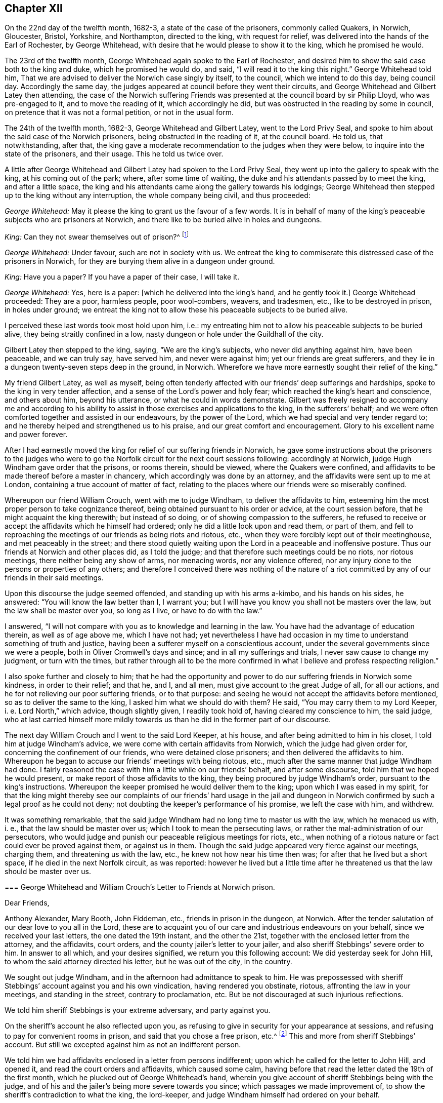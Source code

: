 == Chapter XII

On the 22nd day of the twelfth month, 1682-3, a state of the case of the prisoners,
commonly called Quakers, in Norwich, Gloucester, Bristol, Yorkshire, and Northampton,
directed to the king, with request for relief,
was delivered into the hands of the Earl of Rochester, by George Whitehead,
with desire that he would please to show it to the king, which he promised he would.

The 23rd of the twelfth month, George Whitehead again spoke to the Earl of Rochester,
and desired him to show the said case both to the king and duke,
which he promised he would do, and said, "`I will read it to the king this night.`"
George Whitehead told him,
That we are advised to deliver the Norwich case singly by itself, to the council,
which we intend to do this day, being council day.
Accordingly the same day, the judges appeared at council before they went their circuits,
and George Whitehead and Gilbert Latey then attending,
the case of the Norwich suffering Friends was presented
at the council board by sir Philip Lloyd,
who was pre-engaged to it, and to move the reading of it, which accordingly he did,
but was obstructed in the reading by some in council,
on pretence that it was not a formal petition, or not in the usual form.

The 24th of the twelfth month, 1682-3, George Whitehead and Gilbert Latey,
went to the Lord Privy Seal,
and spoke to him about the said case of the Norwich prisoners,
being obstructed in the reading of it, at the council board.
He told us, that notwithstanding, after that,
the king gave a moderate recommendation to the judges when they were below,
to inquire into the state of the prisoners, and their usage.
This he told us twice over.

A little after George Whitehead and Gilbert Latey had spoken to the Lord Privy Seal,
they went up into the gallery to speak with the king, at his coming out of the park;
where, after some time of waiting,
the duke and his attendants passed by to meet the king, and after a little space,
the king and his attendants came along the gallery towards his lodgings;
George Whitehead then stepped up to the king without any interruption,
the whole company being civil, and thus proceeded:

[.discourse-part]
_George Whitehead:_ May it please the king to grant us the favour of a few words.
It is in behalf of many of the king`'s peaceable subjects who are prisoners at Norwich,
and there like to be buried alive in holes and dungeons.

[.discourse-part]
_King:_ Can they not swear themselves out of prison?^
footnote:[For this cross question,
he took occasion from some apostate taking an oath to be a livery man of the city,
as we understood.]

[.discourse-part]
_George Whitehead:_ Under favour, such are not in society with us.
We entreat the king to commiserate this distressed case of the prisoners in Norwich,
for they are burying them alive in a dungeon under ground.

[.discourse-part]
_King:_ Have you a paper?
If you have a paper of their case, I will take it.

[.discourse-part]
_George Whitehead:_ Yes, here is a paper: +++[+++which he delivered into the king`'s hand,
and he gently took it.]
George Whitehead proceeded: They are a poor, harmless people, poor wool-combers, weavers,
and tradesmen, etc., like to be destroyed in prison, in holes under ground;
we entreat the king not to allow these his peaceable subjects to be buried alive.

I perceived these last words took most hold upon him, i.e.:
my entreating him not to allow his peaceable subjects to be buried alive,
they being straitly confined in a low,
nasty dungeon or hole under the Guildhall of the city.

Gilbert Latey then stepped to the king, saying, "`We are the king`'s subjects,
who never did anything against him, have been peaceable, and we can truly say,
have served him, and never were against him; yet our friends are great sufferers,
and they lie in a dungeon twenty-seven steps deep in the ground, in Norwich.
Wherefore we have more earnestly sought their relief of the king.`"

My friend Gilbert Latey, as well as myself,
being often tenderly affected with our friends`' deep sufferings and hardships,
spoke to the king in very tender affection,
and a sense of the Lord`'s power and holy fear;
which reached the king`'s heart and conscience, and others about him,
beyond his utterance, or what he could in words demonstrate.
Gilbert was freely resigned to accompany me and according to his
ability to assist in those exercises and applications to the king,
in the sufferers`' behalf;
and we were often comforted together and assisted in our endeavours,
by the power of the Lord, which we had special and very tender regard to;
and he thereby helped and strengthened us to his praise,
and our great comfort and encouragement.
Glory to his excellent name and power forever.

After I had earnestly moved the king for relief of our suffering friends in Norwich,
he gave some instructions about the prisoners to the judges who
were to go the Norfolk circuit for the next court sessions following:
accordingly at Norwich, judge Hugh Windham gave order that the prisons, or rooms therein,
should be viewed, where the Quakers were confined,
and affidavits to be made thereof before a master in chancery,
which accordingly was done by an attorney,
and the affidavits were sent up to me at London,
containing a true account of matter of fact,
relating to the places where our friends were so miserably confined.

Whereupon our friend William Crouch, went with me to judge Windham,
to deliver the affidavits to him,
esteeming him the most proper person to take cognizance thereof,
being obtained pursuant to his order or advice, at the court session before,
that he might acquaint the king therewith; but instead of so doing,
or of showing compassion to the sufferers,
he refused to receive or accept the affidavits which he himself had ordered;
only he did a little look upon and read them, or part of them,
and fell to reproaching the meetings of our friends as being riots and riotous, etc.,
when they were forcibly kept out of their meetinghouse, and met peaceably in the street;
and there stood quietly waiting upon the Lord in a peaceable and inoffensive posture.
Thus our friends at Norwich and other places did, as I told the judge;
and that therefore such meetings could be no riots, nor riotous meetings,
there neither being any show of arms, nor menacing words, nor any violence offered,
nor any injury done to the persons or properties of any others;
and therefore I conceived there was nothing of the nature of a
riot committed by any of our friends in their said meetings.

Upon this discourse the judge seemed offended, and standing up with his arms a-kimbo,
and his hands on his sides, he answered: "`You will know the law better than I,
I warrant you; but I will have you know you shall not be masters over the law,
but the law shall be master over you, so long as I live, or have to do with the law.`"

I answered, "`I will not compare with you as to knowledge and learning in the law.
You have had the advantage of education therein, as well as of age above me,
which I have not had;
yet nevertheless I have had occasion in my time to
understand something of truth and justice,
having been a sufferer myself on a conscientious account,
under the several governments since we were a people,
both in Oliver Cromwell`'s days and since; and in all my sufferings and trials,
I never saw cause to change my judgment, or turn with the times,
but rather through all to be the more confirmed in
what I believe and profess respecting religion.`"

I also spoke further and closely to him;
that he had the opportunity and power to do our suffering friends in Norwich some kindness,
in order to their relief; and that he, and I, and all men,
must give account to the great Judge of all, for all our actions,
and he for not relieving our poor suffering friends, or to that purpose:
and seeing he would not accept the affidavits before mentioned,
so as to deliver the same to the king, I asked him what we should do with them?
He said, "`You may carry them to my Lord Keeper, i. e. Lord North,`" which advice,
though slightly given, I readily took hold of, having cleared my conscience to him,
the said judge,
who at last carried himself more mildly towards us
than he did in the former part of our discourse.

The next day William Crouch and I went to the said Lord Keeper, at his house,
and after being admitted to him in his closet, I told him at judge Windham`'s advice,
we were come with certain affidavits from Norwich, which the judge had given order for,
concerning the confinement of our friends, who were detained close prisoners;
and then delivered the affidavits to him.
Whereupon he began to accuse our friends`' meetings with being riotous, etc.,
much after the same manner that judge Windham had done.
I fairly reasoned the case with him a little while on our friends`' behalf,
and after some discourse, told him that we hoped he would present,
or make report of those affidavits to the king,
they being procured by judge Windham`'s order, pursuant to the king`'s instructions.
Whereupon the keeper promised he would deliver them to the king;
upon which I was eased in my spirit,
for that the king might thereby see our complaints of our friends`' hard usage in the
jail and dungeon in Norwich confirmed by such a legal proof as he could not deny;
not doubting the keeper`'s performance of his promise, we left the case with him,
and withdrew.

It was something remarkable,
that the said judge Windham had no long time to master us with the law,
which he menaced us with, i. e., that the law should be master over us;
which I took to mean the persecuting laws,
or rather the mal-administration of our persecutors,
who would judge and punish our peaceable religious meetings for riots, etc.,
when nothing of a riotous nature or fact could ever be proved against them,
or against us in them.
Though the said judge appeared very fierce against our meetings, charging them,
and threatening us with the law, etc., he knew not how near his time then was;
for after that he lived but a short space, if he died in the next Norfolk circuit,
as was reported:
however he lived but a little time after he threatened
us that the law should be master over us.

[.embedded-content-document.letter]
--

[.blurb]
=== George Whitehead and William Crouch`'s Letter to Friends at Norwich prison.

[.salutation]
Dear Friends,

Anthony Alexander, Mary Booth, John Fiddeman, etc., friends in prison in the dungeon,
at Norwich.
After the tender salutation of our dear love to you all in the Lord,
these are to acquaint you of our care and industrious endeavours on your behalf,
since we received your last letters, the one dated the 19th instant,
and the other the 21st, together with the enclosed letter from the attorney,
and the affidavits, court orders, and the county jailer`'s letter to your jailer,
and also sheriff Stebbings`' severe order to him.
In answer to all which, and your desires signified, we return you this following account:
We did yesterday seek for John Hill, to whom the said attorney directed his letter,
but he was out of the city, in the country.

We sought out judge Windham, and in the afternoon had admittance to speak to him.
He was prepossessed with sheriff Stebbings`' account against you and his own vindication,
having rendered you obstinate, riotous, affronting the law in your meetings,
and standing in the street, contrary to proclamation, etc.
But be not discouraged at such injurious reflections.

We told him sheriff Stebbings is your extreme adversary, and party against you.

On the sheriff`'s account he also reflected upon you,
as refusing to give in security for your appearance at sessions,
and refusing to pay for convenient rooms in prison,
and said that you chose a free prison, etc.^
footnote:[So they might, and not choose a dungeon under Guildhall.]
This and more from sheriff Stebbings`' account.
But still we excepted against him as not an indifferent person.

We told him we had affidavits enclosed in a letter from persons indifferent;
upon which he called for the letter to John Hill, and opened it,
and read the court orders and affidavits, which caused some calm,
having before that read the letter dated the 19th of the first month,
which he plucked out of George Whitehead`'s hand,
wherein you give account of sheriff Stebbings being with the judge,
and of his and the jailer`'s being more severe towards you since;
which passages we made improvement of,
to show the sheriff`'s contradiction to what the king, the lord-keeper,
and judge Windham himself had ordered on your behalf.

The judge said, he had delivered sheriff Stebbings`' account to the lord-keeper,
and he gave us back the court order and affidavits,
and said we might do what we would with the affidavits.

We gave account last night to the meeting of our friends,
of our endeavours with the judge,
and your letters and the affidavits were then read in the meeting,
which left the matter to us further to manage and write to you, which herein we do.

This morning we went early to the lord Keeper`'s, obtained admittance to him,
and spoke with him in your case and behalf.
He showed us sheriff Stebbings`' account against you,
we told him what an extreme party and adversary he is against you;
we delivered him the affidavits,
and told him they were from indifferent persons who viewed the jail,
and we desired his tender notice of them, and to give report to the king accordingly.
He received them, and promised he would deliver them to the king.

Lastly, we having thus far endeavoured and laboured for you,
and vindicated your cause much more than we can here express;
to what you propose of drawing up your case to the king, we think it very fitting,
that if you be still continued under the same hardship,
you briefly draw up your complaint by way of humble petition, or request to the king,
showing your hard usage in the most material points;
for we have lately found that some are apt to reject compliments at the council-board,
unless the words +++[+++humble petition]
be in the front.

Thus dear friends, having given you these brief notes of our endeavours,
being but as a short index thereof, we hope that further endeavours will not be lacking,
as the Lord shall open our way.

[.signed-section-signature]
George Whitehead, William Crouch.

--

Our labour and solicitation for our oppressed friends at Norwich,
held a considerable time,
and their suffering was prolonged by their persecutor Stebbings, the then sheriff,
of whose cruelty their chief complaints were; to excuse and palliate which,
his endeavours were to render the sufferers criminal and as obnoxious as he could,
aspersing them as obstinate, riotous, etc.,
thereby to incense the magistrates and government against them.
This gave us occasion to be the more zealously concerned
to discover to his and our superiors,
his unwarrantable and inhuman actions and proceedings against the poor,
harmless sufferers;
and further to make application to the king in the sufferers`' behalf.
Wherein my ancient friend Gilbert Latey, was willing and free to be concerned with me;
and accordingly vie waited an opportunity to go to the king at Hampton-Court,
when he was to come there from Windsor.

On the 25th of the second month, 1683, we took boat for Kingston, in the afternoon,
but before we got to Wansworth,
the weather began to be so very stormy and tempestuous upon the river Thames,
that we were forced to take in at Wansworth,
and lodge there that night at the widow Springet`'s.
Next morning we rose by that time it was well light,
and walked on foot to Kingston, it raining almost all the way,
so that we were much wetted in going there.
We made some stop at Anne Fielders, at Kingston,
till we had a little refreshed ourselves, and dried our clothes at the fire,
and then we hastened away to Hampton-Court,
to meet with the king before he went to council.

As we went along the park toward the court,
we saw at a distance several persons standing in the porch looking towards us,
and I observed one above the rest; believing it was the king,
by his blue riband and black cap, I said to Gilbert Latey,
"`I am persuaded yonder is the king;`" and as we drew nearer,
I saw it was the king indeed.
And not being willing to go abruptly into his presence,
to open our case to him without his leave, at a little distance I called to the king,
desiring him to favour us a few words, which he presently granting,
one of his gentlemen who knew us, came to us, and gently took off our hats,
and hung them on the pales of a fence before the court, and then we went to the king,
who was ready to hear us.

Several great persons being present with the king, at the gate or porch,
I proceeded to open our case to him concerning the continuance
of the hard suffering of our friends in Norwich,
in manner following:

[.numbered-group]
====

[.numbered]
_First,_ I reminded the king that our poor friends in Norwich,
were still continued under great duress or hardships in jail, in holes,
and a dungeon under ground, and desired that the king in his clemency,
would please to relieve them, further opening their distressed case, etc.

[.discourse-part]
_The king answered:_ It is against law they suffer so, and I will take care concerning them.

I was truly glad when I heard him give this answer,
believing that the complaints which had been made
to him of our friends`' hard usage and confinements,
and the said affidavits of others thereof,
had such credit and weight with him that I hoped he would cause them to be released.

[.numbered]
_Secondly,_ the king questioned us about the reason of our not putting off our hats,
and using the terms, thee and thou, yea and nay?
To which we gave him answer, particularly Gilbert Latey:
That if we could put off our hats to any mortal, it should be to the king first,
but for conscience sake we could not to any mortal,
but only in our approaching God in prayer; to which the king gave no particular reply.

====

[.discourse-part]
_George Whitehead:_ Thou and thee to one person,
is Scripture language and the true way of speaking.

[.discourse-part]
_Gilbert Latey:_ As Paul did to King Agrippa, Acts 26:2 i.e.: I think myself happy,
O King Agrippa, because I shall answer for myself this day before you;
touching all the things whereof I am accused of the Jews;
especially because I know you to be expert in all customs and questions,
which are among the Jews, etc.

[.discourse-part]
_George Whitehead:_--__Thirdly,__ concerning yea and nay,
we are not strictly tied to the expressions,
but sometimes use those of the same signification; as yes and no, etc.

[.discourse-part]
_A great person present asked us:_ Why do you call him king?
Why do you not call him his majesty?

[.discourse-part]
_George Whitehead:_--As he is king, he has majesty belonging to him, it is included:
his majesty is his greatness and power.

[.discourse-part]
_King:_--You should not stand upon things in affectation; the word you,
is now become usual in English; and the word yeah,
is used by seamen when they call from the top of the mast, to be heard upon the deck;
it is also a Dutch word, who express it yah.

[.discourse-part]
_George Whitehead:_--We affect not singularity in words, or behaviour,
but desire to demean ourselves in that plainness and simplicity,
which we are in conscience and truth persuaded unto.

[.discourse-part]
_King:_ The words thee and thou, might have been better translated out of the Greek, you.

[.discourse-part]
_George Whitehead:_ If so, then the translators were as simple as we the Quakers.

[.discourse-part]
_King:_ Many of your friends can swear, or take an oath,
rather than loose their voices in election.

[.discourse-part]
_George Whitehead:_ Though some few persons have sworn,
who have sometimes gone under our profession, yet they are not in society with us,
or we with them.

[.discourse-part]
_Gilbert Latey:_ We are as much dissatisfied with such as have so done, as the king can be.

[.discourse-part]
_George Whitehead:_ We desire nothing to be done to the prejudice or dishonour of the king,
nor to join with, or promote any interest against the king.
The Lord knows our hearts,
we have not the least design or desire for the subversion or change of the government.
Nor can we reasonably be supposed to have any such design,
seeing we were deep sufferers in Cromwell`'s time, as I myself was;
therefore there is no reason, we should seek to promote any interest against the king,
but only desire, that God in his wisdom may direct and preserve the king,
and that nothing may be done or permitted that may be to the king`'s dishonour or hurt.

[.discourse-part]
_Gilbert Latey:_ We would not loose our point that we came to the king for; that is,
the case of our distressed friends in Norwich,
to whom we desire the king to show his princely clemency for their relief.

Although it was my friend`'s care we should not be
diverted from our point by other discourse,
I was as mindful of that as he could be; but by the way,
I was willing to clear our innocency from jealousies and prejudice
wrongfully suggested to the king against us and our friends.

[.offset]
In answer to Gilbert Latey.

[.discourse-part]
_King:_ I will take notice of their case, and care about it,
that it shall be called for in council.

[.discourse-part]
_George Whitehead:_ If there be any objections against us, i. e., in council,
we pray the king to let us know them,
and we hope to give such answers as shall be satisfactory.

The reason of this proposal by George Whitehead was, that we were informed the secretary,
sir L. Jenkins, intended to produce an apology from the sheriffs of Norwich,
against the affidavits concerning the jail and dungeon wherein our friends were confined,
whereupon we attended the council that day, in order to be called in before them,
or to hear the result thereof, in our case, respecting our said suffering friends,
but we were not called in, nor did we hear of any such apology produced by the secretary,
though he was a favourer of our adversary, sheriff Stebbings.
It may be supposed, that the king`'s favourable answers to us,
and his confessing that their suffering was against law,
and promising to take care concerning them,
might anticipate and prevent producing any apology against them or their case.

[.offset]
To George Whitehead`'s last proposal before.

[.discourse-part]
_King:_ You shall know I will take care about your business.

[.discourse-part]
_George Whitehead:_ We gave affidavits to the Lord Keeper,
which we hope were delivered to the king.

[.discourse-part]
_King:_ Yes, yes, I will take notice of their case, and it shall be called on in council.

[.discourse-part]
_Gilbert Latey:_ We accept it as a great favour, that we have this admittance to be heard,
and pray God to preserve and direct the king.

[.discourse-part]
_George Whitehead to the rest of the nobility present, etc.;_
And we acknowledge all your civilities and kindness towards us.

[.discourse-part]
_George Whitehead to the king, as he was withdrawing:_
We hope the king will be mindful of our suffering friends in Norwich.

Yet after so great endeavours and long solicitation,
our suffering friends in Norwich were continued prisoners
until the next court session that summer,
and then were released, pursuant to the king`'s promise and instruction,
as it was concluded,
to the great comfort and relief of them and their afflicted families.

Although, with God`'s assistance,
we prevailed with the king for relief in certain extreme
cases of suffering through great labour and solicitation,
wherein I was much concerned, in great compassion toward our sorely oppressed friends,
yet hitherto there remained great oppression and sufferings
throughout most counties and cities in England,
by various kinds of severe prosecutions; insomuch that several of us, namely, George Fox,
Gilbert Latey, Alexander Parker, Francis Camfield, myself, etc.,
were weightily concerned to have a general statement
of our suffering friends`' case and condition,
drawn up by way of address or application, to be presented to the king,
in order to make him the more sensible of the great oppressions
and persecutions we still were exposed to.
Accordingly I took particular care to have such an
application effectually drawn to Friends`' satisfaction.

The intent whereof was,
to clear our innocency from a plot that was reported
to have been against the king and the duke of York.

To make the king sensible of our long continued,
as well as extreme sufferings for our religious, tender consciences towards Almighty God;
and Earnestly to move the king for our relief: a copy whereof follows:

[.embedded-content-document.address]
--

[.letter-heading]
To the King.

[.blurb]
=== The humble address of the people commonly called Quakers.

O king, The King of kings,
and Lord of the whole earth incline your heart to
do that which is just and merciful in his sight,
and to make such clear and equal distinctions, as that the innocent may not suffer,
in any case, for the guilty, that it may ever redound to your honour and safety,
and your peaceable subjects`' comfort.

Our innocency,
love and good will to your person and the government that God has committed to you,
encourage us, in this our humble address and application.

Whereas the late plot against the king, and his brother the Duke of York,
is made an occasion to persecute many of us for our
religious meetings more severely than formerly;
We do solemnly declare, that it is known to the divine Majesty and the all-seeing Wisdom,
whereby kings reign and princes decree justice, that our manifold,
extreme and continued sufferings, being only on a religious account,
have not been the least motive or provocation to us, to desire,
much less to contrive the least hurt either to your person or government,
or to the person of your brother the Duke of York.
We are clear in the sight of God, angels and men,
from all hellish plots and traitorous conspiracies,
and from all murderous designs and undertakings against the king, his brother,
or any person on earth whatsoever, being works of the devil and darkness;
having contrariwise learned of Christ Jesus our Lord,
by his light and grace in our hearts, not so much as by force to defend,
much less avenge, ourselves from injuries done us,
but to commit our cause to Him that judges righteously,
as peaceable followers of our Saviour and Redeemer,
in his patient example and sufferings, who is the Prince of peace.

O king, we do further declare,
that God Almighty has taught and engaged us to acknowledge and actually to obey magistracy,
as his ordinance, in all things not repugnant to his law and light in our consciences,
which is certainly agreeable to the holy Scriptures,
and admits not of any immoral or injurious action.
And that even where through tenderness of conscience we cannot conform,
it is our duty patiently to suffer, and not to rebel or seek revenge.
We hope by his divine grace, ever to demean ourselves as peaceable minded Christians,
in our conduct under the civil government.
As we do sincerely,
and with reverence confess to his divine power and providence in your restoration,
and the preservation of your person hitherto,
so our prayers and supplications are to the Almighty for your future safety and peace,
and that in a thankful remembrance of God`'s great mercies towards you,
you may be thereby obliged to show mercy,
and to relieve the oppressed from these unmerited afflictions and persecutions,
which a great number of us your peaceable subjects, do even at this day suffer under,
in our persons and estates, not only by laws made against,
but also by laws never intended against us.
And what is more extreme, many severities of late have been,
and still are inflicted on us,
for which no colour or pretence of law has been or can be alledged,
several jails being so filled that they lack air,
and many innocent persons are held under extreme distress, without regard to age, sex,
or condition, to the loss of some lives already, and the apparent hazard of many more,
if not to the endangering of infection in various cities and places in this nation.
Many houses, shops, barns and fields, are ransacked and swept of goods, corn and cattle,
tending also to the great discouragement of trade and husbandry,
and to the impoverishing of a great number of quiet and industrious people;
and that for no other cause, but for their religious worship,
and the exercise of their tender consciences towards Almighty God, who made them,
who is the sovereign Lord of all, and king in men`'s consciences.

Therefore we humbly entreat you, O king, in princely justice.
Christian charity and compassion, to open our prison doors, and take off our bonds;
relieve the innocent and oppressed in your land,
who fear God and in conduct truly honour the king.
Permit not the ruin of such as are quiet in the land, nor the widow and the fatherless,
for their peaceable consciences,
to lie at the door of a prince professing the tender and compassionate religion of Christ.

--

This address was presented to king Charles the second, and by him accepted,
at Windsor castle, the 8th day of the sixth month, called August, 1683,
by George Whitehead, Alexander Parker, Gilbert Latey, and Francis Camfield,
and read distinctly to the king and the duke,
in the presence of many more of the nobility, etc., by me.

After I had read it to the king,
our ancient friend Francis Camfield declared a few words, very weightily,
reminding him of the mercy of the great God to him, both in his great deliverances,
preservation, and restoration;
desiring that as the Almighty had shown mercy and compassion to him,
in his afflictions and straits,
he would show mercy and compassion to his afflicted people; or words to the same effect,
so near as I well remember, and withal prayed for the king,
according to our supplications hinted in the foregoing application, to which he said,
'`I thank you.`'

The king at that time appeared seriously affected with our complaint and sufferings,
and soon after we were told by a great person, that he said to a duke that stood by.
What shall we do for this people?
The prisons are filled with them.
And that the duke to divert him from his concern therein, drew him into other discourse.

I have been bowed in spirit under a great weight and concern,
with earnest breathing and secret supplication to the Lord to assist me,
so often as I have had occasion personally to appear before the king,
to make application or request to him on behalf of my suffering friends and brethren,
and my exercise was the greater when it was difficult to obtain access to,
or to meet with him, which I have many times very earnestly laboured for;
and also to be admitted to appear before him and his council, to plead their cause.
And the Lord our God has made way for me therein, and by his power assisted me,
in freely and boldly pleading the cause of the innocent, for truth and justice,
without being any ways timorous or daunted by the face of king, princes, or nobles;
and in these services, when the Lord has helped me through them,
I have felt great peace and comfort, and his presence with me,
enabling me to speak pertinently, and influencing them to hear attentively:
praised be the Lord my God.

On or about the 8th of the first month, called March, 1682-3,
by warrant made by sir John Moor, then lord mayor of London,
bearing date September the 10th, 1682, to levy the sum of twenty pounds,
on pretence that George Whitehead had preached or taught in a religious meeting or conventicle,
the 13th of August, 1682, in Allhallows, Lombard street, London;
the said George Whitehead had goods of grocery ware
in his shop seized and carried away by James Holsworth,
druggist, in Tower street, constable, and others, to the value of fourteen pounds,
six shillings and ten pence,
according to the best estimate the owners and others present could make.

Also on the 5th of the fourth month, called June, 1683,
by warrant from sir William Pritchard, then lord mayor,
bearing date the 10th of the twelfth month, called February, 1682-3,
to levy twenty pounds more on the said George Whitehead.
The said Holsworth,
with some others came and took again from him goods to the value of twenty-six pounds,
as the owners supposed, not permitting either inventory to be taken,
or the goods to be weighed or appraised; upon the like pretence,
that the said George Whitehead did take upon him
to teach in another religious meeting or conventicle,
held the 23rd of July, 1682, at the Savoy, in the Strand,
on a conviction made and certified by sir Clement Arminger,
on the information of John Plilton and Gabriel Shadd, informers:
and the said goods were never restored to the owner,
nor any part of the money levied upon them;
for Holsworth said that he must be forced to levy fourteen
pounds more to complete the fines of both warrants.

Henry Driver of Hounsditch, saw the carting and carrying away of these two distraints.

On the 13th of the seventh month, 1683, John Manby of Broad street, constable,
with William Humphreys of the same, John Elliot, tailor, in Scalding alley,
and one Gardiner, razor grinder, near the Exchange,
came with violence and fury and broke open the shop back door, and several doors above,
belonging to the chambers of the said George Whitehead, and seized beds and bedding,
not leaving him a bed to lie upon, all moderately valued, worth twenty one pounds,
ten shillings.
Then they seized linen with an escritoire, six cane bottomed chairs, and others,
and a large looking glass, value five pounds, eighteen shillings.
Then they seized shop goods, currants and sugar, value five pounds, twelve shillings,
all moderately valued by the owners amounting to thirty-three pounds.
Though the goods so seized were not permitted to be inventoried, weighed, or appraised,
before they were carried away;
the constable pretending this seizure was for a fine of forty pounds,
by warrant from sir James Smith, dated the 7th of the seventh month, aforesaid,
grounded on a certificate from the said sir Clement Arminger,
for a meeting the 19th of August, 1683, in Margaret`'s parish, Westminster.

Two of George Whitehead`'s friends, namely, John Edge and Joseph Peckover,
fairly endeavouring to persuade the constables to more moderation,
and to allow an inventory of the goods, before being taken away,
were apprehended by the said Manby, at the same time,
and on his prosecution and for no other cause, he swearing a riot against them,
they were committed to Newgate, and there continued, for above ten weeks,
to their own and their families great injury and damage;
the said Joseph being a Norfolk man, was near eighty miles from home.

Manby sold the goods so seized, as aforesaid,
to a person who redeemed them for only fifteen pounds, as appeared by his own receipt;
but paid in to sir James Smith, only eleven pounds nine shillings and six pence,
which he, the said sir James, paid into the court of sessions, as appears by the record,
on George Whitehead`'s desiring his plea upon his appeal, to be accepted in court,
which upon trial he gained; and had restitution only of the said eleven pounds,
nine shillings and six pence,
Manby keeping back three pounds ten shillings and six pence, of the said fifteen pounds,
which he refused to restore to the owner, to whom of right it belonged.

George Whitehead made two appeals, the one against this last conviction,
and the other against a conviction made by sir Thomas Jenner, then recorder of London,
for a fine of twenty pounds, and was discharged upon trial of both appeals:
the charge of prosecuting both,
amounted to seventeen pounds nine shillings and eight pence.
So that the loss to him in all, as it was computed, amounted to sixty-one pounds,
seven shillings, besides the damage done to his house and goods.

Some further notice may be taken hereafter of the said recorder,
Thomas Jenner`'s conviction and proceedings against the said George Whitehead.

I humbly thank the Lord my heavenly Father, and praise his worthy name,
in remembrance how he enabled me to be resigned to his will,
in suffering both in person and estate,
and how well my dear wife was given up to suffer with me, for the blessed truth`'s sake,
in those days: but the Lord our God supported and comforted us under those trials;
as we were with one accord resigned to his will,
to bear a faithful testimony for his holy name and ever-living truth,
of which he had made us partakers and witnesses.
Blessed be his glorious name forevermore.

Our being shut out of our meetinghouses for several years,
in and about the cities of London and Westminster,
and our meetings kept in the streets in all sorts of weather, winter and summer,
was a trial and hardship upon us, even upon old and young, men and women.
But that trial was not so great as to have our estates and
livelihoods exposed to ruin by a pack of ravenous informers;
although it was no small hardship to our persons, to be kept out of doors in the streets,
in the severe and long frost and snow, in the year 1683, for about three months together,
when the river Thames was so frozen up that horses,
coaches and carts could pass to and fro upon it,
and a street also be erected and stand over it.

Yet in all that hard season when we were so long kept out in the streets,
in the bitter cold air, I do not remember that I got any harm or injury thereby,
to the impairing my health, although I frequently attended those meetings in the streets;
wherein I took great and serious notice of the merciful
providence of Almighty God towards myself,
and many more of our friends,
who were sharers in the same mercy and preservation in that suffering and exercise;
no thanks to our unmerciful adversaries and persecutors,
but to our heavenly Father be the glory and praise forever.

We had in those days some opportunities,
and were permitted to publish the truth openly in the streets,
and also to make public supplication to God; but more frequently were not permitted,
but pulled away by force, by the trained bands or officers,
and either sent to prison or turned into the meetinghouse,
and there detained under guard until the meeting was ended in the street.
Thus were the ministers and others among us often forcibly interrupted and served,
and scarcely permitted many times to declare two
or three sentences without being haled away;
however, we saw it our duty in the fear of the living God,
to keep our meetings and patiently to wait upon him,
where often we enjoyed his presence to our consolation,
even in our silent attention upon him:
being not called to strive or contest with our adversaries
or their servants whom they employed,
but in faith and patience to bear all,
believing that in due time thereby we should obtain victory.
It was often then before me,
that the Lamb and his faithful followers should have the victory,
which was matter of secret comfort to me many times: glory to his name forever.

In those days I clearly saw that the testimony required of us to bear,
was not so much in words, declaration or ministry,
as to stand our ground in faith and patience,
and to travail in spirit with secret breathing and
earnest supplication unto God to plead our cause;
it being his own cause for which we suffered,
and therefore we patiently committed it to Him that judges righteously.

Many applications and requests having been made to king Charles the second,
in behalf of our suffering friends,
both for those in prison and those who suffered upon
writs and processes out of the exchequer,
etc., for twenty pounds a month and two-thirds of their estates,
for being absent from their parish churches, so called,
and many under sentence of premunire, for not swearing allegiance;
and these sufferings being long continued upon many hundreds of our friends;
under the great weight and burden thereof,
I being at a certain time solitarily walking the street in London, in 1683,
a great power and dread immediately fell upon me, whereby it was shown me,
that within one year`'s time, there would be an alteration in the government;
whereby I understood the king would be taken away within that time;
and being persuaded the discovery was of the Lord,
I intimated the same to my wife after I came home, and told her,
within a year`'s time you will see an alteration in the government.
I hinted something of it to some other friends, as I remember, a little time after;
and so it came to pass; in the year 1684 the king was removed.

Nevertheless, in the same year before his decease,
I and several other friends were still desirous the king should be made
sensible what great sufferings were continued upon our friends,
both by imprisonment and spoil; and our friend William Mead,
and others of us being concerned that the king should be at last acquainted with them,
and moved thereupon, the same was done; and by the king`'s authority,
direction was given to the sheriffs of the counties respectively throughout England,
to return the names and causes of our friends then prisoners;
an account whereof was given to the king and we moved him by way of petition and information,
a general memorandum whereof follows:

The 15th of the eleventh month, 1683,
George Whitehead and Alexander Parker attended the king,
to present the general suffering of our friends, both in prison and out of prison,
by way of petition.
About the third hour in the afternoon we met with the king in the long gallery,
and presented the petition, which he received,
and George Whitehead spoke a few words to him to this effect:

"`We entreat the king to excuse our importunity, for our extremity is the cause thereof.
We pray the king tenderly to consider our suffering condition, and to afford us relief,
accounts being returned from the sheriffs of our friends in prison, etc.`"

To which he answered.
"`Well, well, well.`"

And perceiving the king then in some haste, George Whitehead told him, If he pleased,
we would acquaint the Lord Sunderland, being secretary of state,
more fully with our case, that he might inform the king thereof, etc.

To which the king answered, "`Do, do.`"

After that, notice was given us from some persons,
observing how the king then resented our case--that
the king said something must be done in this case;
that he read our paper,
and that the king and the Duke of Ormond were discoursing about the Quakers;
and that he then sent for the Earl of Sunderland.

But alas!
The king`'s time was but short; he was then near his end, and did not live to relieve us,
either by opening the prison doors or removing the great
oppressions and severe persecutions we then suffered,
and which he left us under, his opportunity being slipped and day over and gone.

I think I was the last Friend that spoke to the king,
to move him for relief from our sufferings, as before hinted,
but a few weeks before his end.
He left, I think, about fifteen-hundred of our friends, both men and women,
in prisons and prisoners;
besides their being then eagerly followed and persecuted by wicked informers,
and many hundreds under heavy oppression and sufferings, for twenty pounds per month,
and two-thirds of their estates seized,
and great spoil made upon them in many counties and parts of the nation.
We were still kept out of our meetinghouses in the streets, both in and about London,
and various other places;
which persecutions and sufferings were continued upon us
for some time after king James the second came to the throne,
and until he was prevailed upon to afford us some relief and liberty.
All which,
WG have cause to ascribe principally to the over-ruling
power and providence of Almighty God,
in whose hands the hearts of kings and princes are, and he can turn them like waters.
To him be the dominion and praise of all forever.

[.embedded-content-document.legal]
--

[.blurb]
=== A copy of a conviction filed by the Recorder of London against George Whitehead.

[.signed-section-context-open]
London, ss.
memorandum.

That the one and twentieth day of October,
in the five and thirtieth year of the reign of our lord, Charles the second,
late king of England, etc., above twenty persons, being subjects of this realm,
and above sixteen years of age, were met in a conventicle or congregation,
under colour or pretence of an exercise of religion in other manner
than according to the liturgy or practice of the church of England,
in a house near the Bull and Mouth, situate in the liberty of St. Martin`'s le Grand,
in the aforesaid city of London, where no family was,
and then and there George Whitebread, of the parish in the city of London, aforesaid,
grocer,
took upon himself to preach and teach to the conventicle and congregation aforesaid,
contrary to the form of the statute in that case made and provided,
as sufficiently appears to me, by the oath of two witnesses, namely, John Sharpless,
of the parish of St. Martin`'s in the Fields, in the county of Middlesex, mason,
and Peter Burdet, of the parish of St. Bridget, alias St.

Brides, London, weaver; whereby the aforesaid George Whitebread, by this my record,
stands convicted, and has forfeited, and moreover,
upon the aforesaid George Whitebread I have imposed a fine of twenty pounds,
for his first offence before me convict, by the tenor of these presents,
in testimony whereof, I Thomas Jenner, knight, recorder of the city of London,
and one of the justices of our said lord the king,
assigned to keep the peace for the city aforesaid, have to this record,
put my hand and seal, the five and twentieth day of October, in the year abovesaid.

[.signed-section-signature]
Thomas Jenner, Recorder.

--

[.offset]
Remarks on the foregoing conviction.

That no conviction is entered against the appellant, George Whitehead,
though in pursuance of a pretended conviction, yet a warrant, dated the 17th of February,
1684, was brought against him, to break open and enter his house for seizure;
whereupon he was constrained to enter an appeal for,

[.numbered-group]
====

[.numbered]
_First;_ The conviction pretended against him, is against one George Whitebread,
four times so named therein, for an unlawful assembly or conventicle,
said to be held the 21st day of October,
in the five and thirtieth year of the reign of our lord Charles the second, late king, etc.

[.numbered]
_Secondly;_ That a record of the said conviction against Whitebread,
was the fourteenth day of January, in the five and thirtieth year of Charles the second,
late king, by Thomas Jenner, knight, under his hand and seal,
according to an act of Parliament,
in the same case and by his own proper hand delivered and certified in court,
at the general quarter sessions of the peace, held for the city of London, etc.,
as is declared in the said record,
which was above a year before seizure was attempted
upon the said George Whitehead`'s goods;
whereas, according to the act of Parliament,
the record of conviction is to be certified into the next quarter sessions,
after seizure, or after the penalty is paid or levied.

[.numbered]
_Thirdly;_ The conviction is for a conventicle said to be held in a house in St,
Martin`'s le Grand, where no family was.
But in the warrant for distress, it is said,
it was held in a house in the parish of St. Martin`'s le Grand,
where there were more than twenty persons,
besides those of the family where the said conventicle was held.
These are contradictory.

====

Great notice was taken in and about the city of London, what an eminent friend to,
and encourager of, the informers, the said Thomas Jenner, recorder of London,
was in those days.

William Luffe and other constables, came to make distress,
the 13th of the first month called March, 1684-5,
The seizure was respited until the 23rd of March ibid.,
and then the twenty pounds fine deposited to the recorder,
upon an appeal made by the said George Whitehead.

Thus it may appear how industrious the recorder was to serve the informers,
and to ruin us; seeing he could authorize officers in several counties,
to break open and enter our houses, to seize, levy and take away our goods and chattels;
whereby he showed what his will and intents were against me and my friends,
though at that time frustrated by my appealing from his conviction to the quarter session,
where, upon traverse and trial my appeal was gained,
though through a considerable charge; which I was the more willing to undergo,
not only upon my own account,
but also for the sake of many others of our suffering friends,
under the like prosecution, by those informers,
that they might not always make havoc upon us,
but be frustrated of their destructive designs,
if we could find and obtain so much justice upon
our appealing from our most notorious persecutors,
and favourers of those devouring informers.

[.asterism]
'''

[.embedded-content-document.legal]
--

[.blurb]
=== A statement of the case of the prisoners called Quakers, indicted at common law, for being routously and unlawfully assembled, with force and arms.

[.discourse-part]
_Proposition._--That their assemblies are not routous or riotous, nor with force and arms,
nor seditious; consequently not unlawful.
On the legal and true definition of riots, routs, etc.

[.numbered-group]
====

[.numbered]
_First;_ What a rout and riot is, defined by the Lord Coke, Instit, part 3, cap, 79, fol.
176: Riotum comes from the French word Rioter,
and in the law signifies when three or more do any unlawful act, as to beat any man,
or hunt in his park, chase or warren,
or to enter or take possession of another man`'s land,
or to cut or destroy his corn or grass, or other profit, etc.

Routa is derived of the French word Rout,
and properly in law signifies when three or more do any
unlawful act for their own or the common quarrel, etc.
As when commoners break down hedges or pales, or cast down ditches, or inhabitants,
for a way claimed by them, or the like.

Observe also William Lambard`'s Eirenarchia, lib.
2, p. 175, under the title.
Riots: An unlawful assembly is of the company of three or more persons,
disorderly coming together forcibly to commit an unlawful act, as to beat a man,
or to enter upon his possession, or such like,
+++[+++i.e. any injurious force or violence moved against the person of another, his goods,
lands or possessions, whether it be by threatening words,
or by furious gesture or force of body, or any other force used in terrorem populi,
as Mic.
Dalton says, of the breach of the peace, fol, 7, The like of riots, routs,
and unlawful assemblies, consisting of three or more persons.]

A rout, says William Lambard, is a disordered assembly of three or more persons,
moving forward to commit by force, an unlawful act:
for it is a rout whether they put their purpose in full execution or no,
if so be that they go, ride, or move forward after the first meeting.

A riot is where three or more persons be disorderly assembled,
to commit with force any such unlawful act; and do accordingly execute the same.

And thus upon the whole reckoning an unlawful assembly is the first degree or beginning:
a rout the next step or proceeding:
and a riot the full effect and consummation of such a disorderly and forbidden action.

Two special things there are that are common,
and must concur both in the unlawful assembly, rout and riot: the one,
that three persons at least be gathered together; the other,
that their being together do breed some apparent disturbance of the peace,
either by signification of speech, show of armour, turbulent gesture,
or actual and express violence, etc.

[.offset]
Pray observe in case of a rout:

Suppose a company of rude persons met to contrive
some mischief or injury against the persons,
goods, or possessions of their neighbours, and moving forward with clubs,
or any offensive weapons, to commit the riot designed,
and these should be apprehended in their motion before the fact be committed,
and then indicted for a rout and unlawful assembly, etc.
The question is, whether the indictment framed against these,
be not in the same manner and form,
or of the same kind that these indictments are against us,
for our religious meetings to pray to God, etc.
What book case, or precedent in common law or equity,
// lint-disable invalid-characters
can parallel or warrant the last?footnote:[ΕΙΚΩΝ ΒΑΞΑΙΚΗ page 28.
King Charles the first, in his prayer to God, says:
Make them at length seriously to consider, that nothing violent or injurious,
can be religious.
Therefore in routs, riots, and unlawful assemblies, as defined in common law,
religion is wholly set aside.]

[.discourse-part]
_Observe._
The meetings for which we stand indicted are religious and peaceable,
therefore we conceive they are not such as in common law or reason, can be deemed routs,
riots, and unlawful assemblies.

[.numbered]
_Secondly;_ Not routous or riotous, by the conventicle act, 22 Car.
2, because: Four persons besides the respective family, may meet and exercise religion,
whereas three persons make a rout or riot,
if met with intention forcibly or violently to do an unlawful act,
or do it to the injury of the person or property of another.

The Parliament in making the said conventicle act,
would not have permitted four besides the family to meet in pretence of religious exercise,
if they had judged them routous or riotous in fact, or such in their own nature:
it is not only the circumstance of number, but the injurious fact which makes a rout,
riot, etc.

Besides,
praying to and praising God are not assigned as matters
of fact incurring the penalty of twenty pounds,
awarded for preaching and teaching in such conventicle as therein described.
If praying to or praising God come under the pretence of exercise of religion,
for which five shillings or ten shillings is the fine;
praying is not mentioned in the clause relating to preaching and teaching.

[.numbered]
_Thirdly;_ Seeing the indictment is upon common law, what book case or precedent,
can make our religious meetings routs or riots, they being really for worship to God,
and to pray to and praise him according to our faith and persuasion?

There being various meetings for sports and pastimes, etc.,
which in common law are not routs or riots, but judged lawful,
because not deemed malum in se; query.
What reason then,
that the said peaceable religious meetings should be judged routous or riotous,
seeing they, or any religious exercise in them, cannot be proved malum in se,
or evil in their own nature.

[.numbered]
_Fourthly;_ There is a noted book case and precedent, namely, that of Bushel,
in the twenty-second year of the king, reported by the learned sir John Vaughan,
in his book of reports, which begins at fol.
135, and continues to 150. The case was this: Bushel and others of a jury,
having not found Penn and Mead, two persons called Quakers, guilty of a trespass,
contempt, unlawful assembly, rout and tumult, etc., whereof they stood indicted,
were fined forty marks a man, and committed till payment.
Bushel brings his Habeas Corpus,
and upon the return it appeared he was committed for that,
contrary to law and against full and clear evidence openly given in court,
and against the directions of the court in matter of law,
they had acquitted William Penn and William Mead,^
footnote:[Note,
that the aforesaid William Penn and William Mead were taken at a religious meeting;
for which they were indicted for being at an unlawful assembly, routously, riotously,
etc.]
to the great obstruction of justice, etc., which, upon solemn argument,
was by the judges resolved to be an insufficient cause of fining and committing them:
and they were discharged, and afterwards brought actions for their damage.

The reasons of which judgment are reported by the said judge Vaughan,
one whereof was this, fol.
140: One fault in the return is,
that the jurors are not said to have acquitted the persons indicted,
against full and manifest evidence corruptly,
and knowing the said evidence to be full and manifest against the persons indicted.
For how manifest soever the evidence was, if it were not manifest to them,
and that they believed it such, it was not a fineable fault, nor deserving imprisonment.

In the margin of fol.
142, it is thus noted; Of this mind were ten judges of eleven:
the chief baron Turner gave no opinion, because not at the argument.

And in the same, fol.
142, he says: The verdict of a jury, and evidence of a witness,
are very different things in the truth and falsehood of them.
A witness swears but to what he has heard or seen generally,
or more largely to what has fallen under his senses;
but a juryman swears to what he can infer and conclude from the testimony of such witnesses,
by the act and force of hfs understanding, to be the fact inquired after:
which differs nothing in reason, though much in punishment,
from what a judge out of various cases considered by him,
infers to be the law in the question before him.

[.numbered]
Fifthly; Of the credit, good reputation and fame of the witnesses,
to render them good and lawful men, and responsible, etc.,
which the defendants do question concerning some of them, if informers,
for such witnesses as law and justice assign, are no parties, nor interested persons,
but such as the law renders credible, as sir John Fortescue, lord chancellor of England,
in the reign of king Henry the sixth describes them: Not unknown witnesses,
hired persons, poor men, vagabonds, unconstant people,
or such whose condition and naughtiness is unknown; but such as are neighbours,
able to live of their own, of good name and fame, of honest report, etc.
It is by the evidence of such witnesses, that jurors ought to be informed.
Vid. Fortes, de Laud.
Leg. Angl.
Cap. 26, p. 60, 61, cap.
28, p. 63, 64.

Observe further what sir John Fortescue says in this case, in his said book,
in commendation of the laws of England, chap.
28.

Verily, no man can be safe in body or goods,
when his adversary may convince in every case,
with two unknown witnesses of his own choosing and bringing forth, etc.
But such mischief and inconvenience cannot be wrought by witnesses that
make their depositions in the presence of twelve credible men,
who also know the manners and conditions of the same witnesses,
especially if they be nigh dwellers,
and know also whether they be men worthy to be credited or no.

[.numbered]
_Sixthly:_ We do really, and in humility conceive, that our religious assemblies,
and the manner thereof, as well as what we pretend, profess or practice therein,
are warranted and justified by the liturgy of the church of England,
in these following instances:

[.alt.centered]
==== For a meeting of a hundred and twenty persons.

In those days Peter stood up in the midst of the disciples, etc.
The number of the names that were together, were about one hundred and twenty:
to which add, In an upper room, verse 13.
Where they continued with one accord in prayer and supplication, verse 14.^
footnote:[Used by the Church of England, on St. Matthias`'s day, Acts 1:15. cited.]

[.alt.centered]
==== For assembling and mutual exhortation.

Let us consider one another, to provoke unto love, and to good works;
not forsaking the assembling of ourselves together, as the manner of some is;
but let us exhort one another, and that so much the more,
because you see the day approaching.^
footnote:[On Good Friday, Epist.
Heb. 10:24-25, cited in the liturgy.]

[.alt.centered]
==== For freedom of ministering by the gift received.

As every man has received the gift, even so minister the same one to another,
as good stewards of the manifold grace of God: if any man speak,
let him speak as the oracles of God: if any man minister,
let him do it as of the ability which God gives, that God in all things may be glorified,
through Jesus Christ.^
footnote:[Sunday after Ascension day, Epist.
1 Pet. 4:10, cited.]

[.alt.centered]
==== The Spirit prayed for by the church of England.

Grant us Lord, we beseech you,
the Spirit to think and do always such things as be rightful,
that we who cannot do anything that is good without you,
may by you be enabled to live according to your will etc.^
footnote:[Ninth Sunday after Trinity, collect.]

[.alt.centered]
==== Give thanks at all times, and in all places, etc.

[.discourse-part]
_Priest:_ Let us give thanks unto our Lord God.

[.discourse-part]
_People answer:_ It is fitting and right so to do.

[.discourse-part]
_Priest._
It is very fitting, right, and our bounden duty, that we should at all times,
and in all places, give thanks unto you, O Lord, holy Father,
Almighty and everlasting God--which art one God, etc.: page 198.^
footnote:[Communion.]

[.numbered]
_Seventhly;_ If the indicted persons aforesaid, be by the jury brought in guilty,
and so liable to be sentenced to pay fines, or to imprisonment till payment,
and suppose they cannot for conscience sake pay the fines,
it being for their religiously meeting to worship God, or to pray to God,
the question is,
whether such imprisonment may not occasion the death of some of the said prisoners?
And whether this in common law, common justice, equity, or reason,
can be esteemed a punishment suitable to the supposed offence;
or whether such peaceable meeting and religious exercise can be justly
judged to demerit such severity in a Christian and Protestant nation.

====

We commit our case to Almighty God, the judge of all,
and to be conscientiously considered by you who are in authority.

--

On the 27th day of the 6th month, called August, 1684, being the fourth-day of the week,
the said George Whitehead being at the meeting of the people of God called Quakers,
at Whitehart court, near Lombard street, London, and near the conclusion of the meeting,
being upon his knees in prayer to Almighty God, John Levens a constable,
came in an angry, turbulent manner, and apprehended him,
commanding him in the king`'s name to go along with him, pretending he had a warrant,
but showed none, though several times desired.
The constable carried George Whitehead before the lord mayor,
and there the wife of one Collingwood, an informer, appeared as prosecutor,
and urged to have the said George Whitehead fined for a conventicle and preacher.
Whereupon he told the mayor and others present, thus:
This woman dictates to the lord mayor, which is not her place to do, or to direct him,
or any justice of peace, what law to proceed upon.
The lord mayor then told her,
it was at his discretion to choose what law to proceed upon,
and then asking George Whitehead if he had sureties for his appearance at the next sessions,
he answered, No, I have none.
Collingwood`'s wife being somewhat urgent and troublesome,
the lord mayor asked her if she would take her oath that George Whitehead was preaching;
she answered, that he was either preaching or praying.
George Whitehead replied, that her evidence was uncertain and doubtful,
it is an ignoramus evidence, she knows not whether it was preaching or praying,
therefore not sufficient for conviction.
Then the mayor asked George Whitehead himself if he did not preach?
He answered.
No, not at that time, I was only praying.
And the constable declared that he took him at prayer.
The mayor asked if it was according to the liturgy of the church of England?
George Whitehead answered, It is warranted and required by the liturgy;
for there is a spiritual worship and praying required in the liturgy.
The mayor asked,
if there was none there that would be bail for his appearance at sessions?
Upon which one of his officers or servants, i. e., one Hern,
voluntarily offered to be George Whitehead`'s bail:
which the mayor accordingly accepted.
And so for that time George Whitehead was dismissed
until the sessions of the peace for the city of London.

[.inline]
==== Proceedings at the sessions at Guildhall, for the city of London, against George Whitehead, the 1st of September, 1684.

Present on the bench, Henry Tulse, knight, lord mayor; Peter Daniel!, knight,
and Samuel Dashwood, sheriff`'s; James Smith, knight, alderman; Thomas Jenner,
knight and recorder.

On the 1st of September, 1684, the said George Whitehead,
according to the bail given for his appearance,
attended the court of sessions at Guildhall in the afternoon,
and near evening was called into court.
An indictment for an unlawful assembly, routously and with force and arms,
was read against him.
To which he was required by the recorder to plead:
"`Mr. Whitehead you must plead guilty or not guilty,
in the first place,`" which he promised,
provided his pleading might not debar him from giving
his reasons for his plea in his own defence,
after the witnesses were heard.
The recorder promised he should be heard.
George Whitehead enquired of the court if it was an indictment at common law,
or statute law; but heard no positive answer.
He then pleaded not guilty; the clerk asked him if he would traverse,
or put himself upon trial now?
He answered, I think not to enter traverse, but to put it to a trial now,
and told the court he conceived it was an indictment at common law, being for a rout, etc.
The witness was called; first the little constable that took him; whose evidence was,
that he took George Whitehead at prayer,
in the meetinghouse at Whitehart court in Lombard street.

The recorder asked, "`In what posture did you take him praying?`"

[.discourse-part]
_Constable:_ Upon his knees.

One in court said, "`I thought the Quakers had not kneeled at prayer.`"

[.discourse-part]
_Recorder to George Whitehead:_ What say you to the evidence?
Do you deny it, or not?

[.discourse-part]
_George Whitehead:_ No, I shall not deny that I was taken upon my knees at prayer to God,
but that can be no rout, when I was on my knees at prayer,
this could be no moving forward to commit a riot, etc.

[.discourse-part]
_Recorder:_ But did you do nothing else before prayer?

[.discourse-part]
_George Whitehead:_ No, I did not.

[.discourse-part]
_Recorder:_ Did no body preach?

[.discourse-part]
_George Whitehead:_ Excuse me there, etc.
+++[+++at which question George Whitehead somewhat wondered,
that the recorder should thus endeavour to make him
an informer against our religious meetings.]

[.discourse-part]
_Recorder:_ Call Mrs.
Collingwood.
+++[+++who presently appearing, was sworn.]
What say you Mrs.
Collingwood?
Was there no preaching before George Whitehead prayed?

[.discourse-part]
_Collingwood`'s wife answered:_ Yes, there were two others that preached before he prayed.

[.discourse-part]
_Common Sergeant:_ Preaching and praying are both one--their kind of preaching and praying.

[.discourse-part]
_George Whitehead:_ No; they are not, there is a distinction in common acceptation;
preaching or teaching is done to men, but prayer and supplication is made to God;
men do not preach to God, or teach God, but pray to God.

[.discourse-part]
_Common Sergeant:_ You preach to deceive people.

[.discourse-part]
_George Whitehead:_ That is a reflection; I teach for no such end.

[.discourse-part]
_Recorder:_ Gentlemen of the jury, you hear the evidence,
that there was preaching and praying; it was therefore a conventicle,
an unlawful meeting.

[.discourse-part]
_George Whitehead:_ I am not indictable upon the conventicle act,
there lies no indictment upon it.
The conventicle act allows of four to meet besides the family;
whereas the law allows not three to meet routously.
It is for a rout I am indicted at common law, as I conceive,
though some words of the conventicle act are in the indictment,
that is but an aggravation, the matter is a routous assembly that I am charged with;
wherefore I entreat the court to allow the Lord Coke`'s
definition of a rout to be read in court.
+++[+++George Whitehead calling for Coke`'s Institutes, which one present handed to him,
opened at the place in the third part of Coke`'s Institutes, chap.
79, and fol.
176.]

[.discourse-part]
_Common Sergeant answered:_ My Lord Coke was mistaken, +++[+++but he did not declare wherein,
it was his own ipse dixit, without proof against Chief Justice Coke.]^
footnote:[We may presume Chief Justice Coke was a more eminent
lawyer and author than ever that Common Sergeant was,
though he had the confidence thus to slight judge Coke,
to stop the prisoner from pleading him in his own defence.]

[.discourse-part]
_George Whitehead:_ Pray hear him, hear his definition of a rout and unlawful assembly.

[.discourse-part]
_Common Sergeant:_ I tell you my lord was mistaken.

[.discourse-part]
_George Whitehead:_ Is that the sense of the court?
the Lord Coke and other learned writers agree in the definition.

[.discourse-part]
_Recorder:_ Gentlemen of the jury,
we have heard George Whitehead with a great deal of patience,
he is used to long speaking, you have heard the evidence and what he says.

[.discourse-part]
_George Whitehead:_ Pray hear the Lord Coke in the case.

[.discourse-part]
_Court:_ The king`'s council has done, take him away.

Upon which George Whitehead was drawn out of court, and after some time he,
with the rest of friends tried before him, were called into court again,
to hear the verdict of the jury, which upon the question,
put severally by the clerk concerning each person,
whether guilty or not guilty of a rout and unlawful assembly?

[.discourse-part]
_The jury answered._
Guilty, to each particular name.

The prisoners heard not their sentences.
The bench consulted about their several fines privately.
The prisoners had liberty that night to go home,
but the next day returned to the prison of Newgate.

[.embedded-content-document.legal]
--

[.signed-section-context-open]
12th of September, 1684.
Sir Samuel Dashwood`'s, then sheriff, liberate for George Whitehead.

[.letter-heading]
To the keeper, or under keepers of Newgate, London.

Whereas you have in your custody the body of George Whitehead for payment of a fine,
being convicted of being at an unlawful assembly;
these are to desire you to discharge the said George Whitehead from his imprisonment.

And for your so doing this shall be your warrant.
This 12th September, 1684.

[.signed-section-signature]
Samuel Dashwood.

--

I do confess that some of the magistrates of the city of London,
were men of more moderation and compassion towards us than their recorder,
who sought our ruin, not only by imprisonment,
but also by the encouragement given to the informers,
to ruin us in our estates and livelihoods.

[.blurb]
=== George Whitehead`'s plea and defence, relating to his appeal from his conviction by Thomas Jenner the recorder, etc.

That seeing the appellant by the law may plead and make defence,
he humbly offers his defence, viz:

[.numbered-group]
====

[.numbered]
1+++.+++ That the conviction is made against Whitebread, so named therein four times,
and not against Whitehead.

[.numbered]
2+++.+++ That it is for a conventicle in a house near the Bull and Mouth,
situate within the liberty of St. Martin`'s le Grand, London:
in which liberty the Quakers have no meeting,
nor is the Bull and Mouth within that liberty.
Witness, William Cowley and Nathaniel Norris.

[.numbered]
3+++.+++ That seeing he has, as the law directs,
appealed in writing from the person convicting to the judgment
of the justices of the peace in quarter sessions,
to whom it is said, the justice or justices that first convicted,
shall return the money levied, and certify under his and their hands and seals,
the evidence upon which the conviction past.
Wherefore the said appellant humbly requests that
the convicting justice may not sit as judge,
nor determine in the trial of his traverse or appeal.

[.numbered]
4+++.+++ That the long concealment of the conviction,
as well as its being made in the absence of the appellant, appears injurious to him.

[.numbered]
5+++.+++ If the said appellant be the person intended in the record, then his being convicted,
and a judgment and fine of twenty pounds passed on him in his absence,
without so much as any previous notice or summons given him thereof;
he conceives such kind of procedure to be expressly
contrary to the law of God Duet. 19:17-18, and chap. 1:16, 17,
and John 7:51;--to the common justice and law of the ancient Romans and other nations;
to equity and right, due order of law, and common course of justice;
and to ancient English laws and statutes, in the reign of king Edward the third, etc.,
requiring that none be condemned to suffer in person or estate,
without being brought in to answer by due process and order of law, 25 Edward, 3, c. 4,
and 28 Edward, 3, c. 3. And to the great charter of England, 9 Henry, 3, c. 29.

Consequently such concealed conviction is not consistent with the oath of justices,
and therefore ought to be void, and held for none.
For as the Lord Chief Justice Coke says,
How can they be indifferent who have declared their opinions beforehand,
when a small addition or subtraction may alter the case?
And how does it stand with their oaths,
who are sworn that they shall well and lawfully serve our lord the king and his people,
in the office of a justice, and do equal law and execution of right to all his subjects,
vid.
Coke`'s Inst, part III.
fol. 29.

[.numbered]
6+++.+++ What credit the witnesses are of is to be inquired;
whether they have not assumed the place of informers for their own profit,
or whether they are neighbours, able to live of their own, of good name and fame,
of honest report, etc.,
as sir John Fortescue describes credible witnesses
in his treatise in commendation of the laws of England.

====

If the merits of the cause be entered into, about the circumstances of the facts,
then enquire:

[.numbered-group]
====

[.numbered]
_First;_ What manner of exercise of religion did that assembly of twenty persons and above,
as mentioned, pretend or practice, which the appellant is supposed to preach or teach to?
What did that assembly do?

[.numbered]
_And Secondly;_ What did he preach or teach to or among them?
The law describes the circumstances of fact and fines relating to the conventicle,
distinct from those of the preacher, but gives no distinct circumstance of preaching,
as whether it be according or not according to the liturgy,
but mentions only preaching or teaching, without exception or distinction.

[.numbered]
_Thirdly;_
The appellant solemnly denies that he did either preach or teach
in any such conventicle as the law describes and provides against;
as either in a seditious one,
or such an assembly as was met under colour or pretence of an exercise
of religion in other manner than according to what the liturgy and practice
of the church of England do in confession and profession allow of.

[.numbered]
_Fourthly;_ The said appellant solemnly affirms,
that he neither pretends nor practices any other thing in
the exercise of religion and worship towards Almighty God,
than what is required by holy Scripture,
and consequently warranted and allowed by the liturgy of the church of England,
as is also apparent and proved in the liturgy itself.

====

[.numbered-group]
====

[.numbered]
_First;_ For spiritual worship, John, chap.
iv. appointed in the second lesson at morning prayer, in March 17th,`' and July 16th,
+++[+++worship the Father in spirit and in truth,]
verse 23, 24.

[.numbered]
_Secondly;_ For assembling and mutual exhortation, Heb. 10:24-25.
Epistle on Good Friday,
+++[+++not forsaking the assembling of ourselves together, but let us exhort one another, etc.]
p+++.+++ 97.

[.numbered]
_Thirdly;_ For a meeting of one hundred and twenty persons in a certain house. Acts 1:15.
On St. Matthias day, +++[+++the number of names that were together,
was about one hundred and twenty.] p. 163.

[.numbered]
_Fourthly;_
For freedom of ministering by the gift of Christ received. 1 Pet. 4:10.
Epistle Sunday after Ascension day,
+++[+++As every man has received the gift, even so minister the same, etc.]
p+++.+++ 114.

[.numbered]
_Fifthly;_ For the worship of God, being free without exception of time or place.
+++[+++Communion.]
It is our bounden duty, that we should at all times and in all places,
give thanks unto you, O Lord, holy Father, Almighty, etc.

[.numbered]
_Sixthly;_ For what the said appellant and others believe, profess, or pretend,
for the pouring out of the holy Spirit, and liberty of prophecy thereby; Joel chap.
ii. appointed at matins, 20th Sunday after trinity, first lesson, and evening prayer.
+++[+++Verse 28. I will pour out my Spirit upon all flesh,
and your sons and your daughters shall prophesy, etc.]
See also Acts, chap.
ii. verse 17, 18, for the second lesson, morning prayer, April the 5th,
and August 4th. This was an evangelical prophecy, fulfilled in the gospel-day,
and church of Christ.

====

These brief memorandums upon the two precedent cases; viz: That about routs,
and this about the recorder`'s conviction,
were not only intended for my own private use and memory, when I drew them up;
but also for the notice of others,
and future information and caution of magistrates in the like cases,
if any such shall ever hereafter happen, and therefore left to posterity.

[.signed-section-signature]
George Whitehead.
